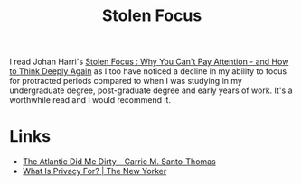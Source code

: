 :PROPERTIES:
:ID:       6df8ea24-1041-4e12-9cee-ee235ff7a6ca
:mtime:    20241229195119 20241006205539
:ctime:    20241006205539
:END:
#+TITLE: Stolen Focus
#+FILETAGS: :reading:books:society:concentration:

I read Johan Harri's [[https://stolenfocusbook.com/][Stolen Focus : Why You Can't Pay Attention - and How to Think Deeply Again]] as I too have noticed a
decline in my ability to focus for protracted periods compared to when I was studying in my undergraduate degree,
post-graduate degree and early years of work. It's a worthwhile read and I would recommend it.

* Links

+ [[https://cmsthomas.substack.com/p/the-atlantic-did-me-dirty][The Atlantic Did Me Dirty - Carrie M. Santo-Thomas]]
+ [[https://www.newyorker.com/culture/the-weekend-essay/what-is-privacy-for][What Is Privacy For? | The New Yorker]]
